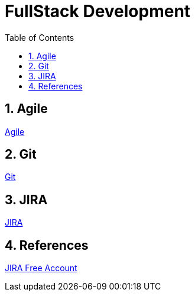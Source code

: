 = FullStack Development
:toc: left
:toclevels: 5
:sectnums:


== Agile

link:agile/Agile.adoc[Agile,window=_blank]

== Git

link:git/Git.adoc[Git,window=_blank]

== JIRA

link:agile/JIRA.adoc[JIRA,window=_blank]


== References

https://www.atlassian.com/software/jira/free[JIRA Free Account,window=_blank]
